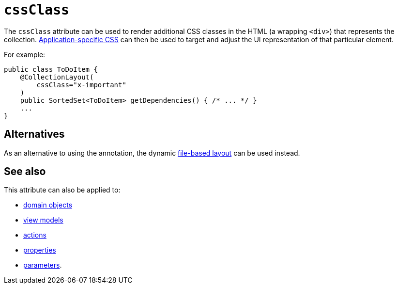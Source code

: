 = `cssClass`
:Notice: Licensed to the Apache Software Foundation (ASF) under one or more contributor license agreements. See the NOTICE file distributed with this work for additional information regarding copyright ownership. The ASF licenses this file to you under the Apache License, Version 2.0 (the "License"); you may not use this file except in compliance with the License. You may obtain a copy of the License at. http://www.apache.org/licenses/LICENSE-2.0 . Unless required by applicable law or agreed to in writing, software distributed under the License is distributed on an "AS IS" BASIS, WITHOUT WARRANTIES OR  CONDITIONS OF ANY KIND, either express or implied. See the License for the specific language governing permissions and limitations under the License.
:page-partial:


The `cssClass` attribute can be used to render additional CSS classes in the HTML (a wrapping `<div>`) that represents the collection.   xref:refguide:config:application-specific/application-css.adoc[Application-specific CSS] can then be used to target and adjust the UI representation of that particular element.



For example:

[source,java]
----
public class ToDoItem {
    @CollectionLayout(
        cssClass="x-important"
    )
    public SortedSet<ToDoItem> getDependencies() { /* ... */ }
    ...
}
----


== Alternatives


As an alternative to using the annotation, the dynamic xref:vw:ROOT:layout.adoc#file-based[file-based layout] can be used instead.


== See also


This attribute can also be applied to:

* xref:refguide:applib-ant:DomainObjectLayout.adoc#cssClass[domain objects]
* xref:refguide:applib-ant:ViewModelLayout.adoc#cssClass[view models]
* xref:refguide:applib-ant:ActionLayout.adoc#cssClass[actions]
* xref:refguide:applib-ant:PropertyLayout.adoc#cssClass[properties]
* xref:refguide:applib-ant:ParameterLayout.adoc#cssClass[parameters].
